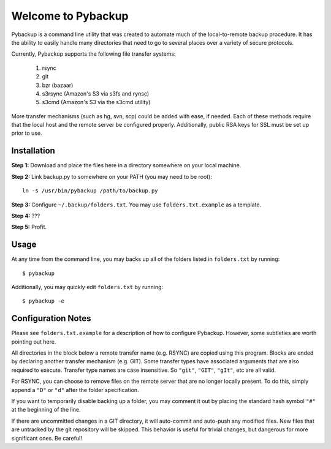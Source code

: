 *******************
Welcome to Pybackup
*******************

Pybackup is a command line utility that was created to automate much of the 
local-to-remote backup procedure. It has the ability to easily handle many 
directories that need to go to several places over a variety of secure protocols.  

Currently, Pybackup supports the following file transfer systems:

  1. rsync
  2. git
  3. bzr (bazaar)
  4. s3rsync (Amazon's S3 via s3fs and rynsc)
  5. s3cmd (Amazon's S3 via the s3cmd utility)

More transfer mechanisms (such as hg, svn, scp) could be added with ease, if
needed.  Each of these methods require that the local host and the remote 
server be configured properly.  Additionally, public RSA keys for SSL must 
be set up prior to use.

------------
Installation
------------

**Step 1:** Download and place the files here in a directory somewhere on your
local machine.

**Step 2:** Link backup.py to somewhere on your PATH (you may need to be root)::

    ln -s /usr/bin/pybackup /path/to/backup.py

**Step 3:** Configure ``~/.backup/folders.txt``.  You may use ``folders.txt.example`` 
as a template.

**Step 4:** ???

**Step 5:** Profit.


-----
Usage
-----

At any time from the command line, you may backs up all of the folders listed 
in ``folders.txt`` by running::

    $ pybackup


Additionally, you may quickly edit ``folders.txt`` by running::

    $ pybackup -e 


-------------------
Configuration Notes
-------------------

Please see ``folders.txt.example`` for a description of how to configure Pybackup.
However, some subtleties are worth pointing out here.

All directories in the block below a remote transfer name (e.g. RSYNC) are 
copied using this program.  Blocks are ended by declaring another transfer mechanism
(e.g. GIT).  Some transfer types have associated arguments that are also required
to execute.  Transfer type names are case insensitive.  So ``"git"``, ``"GIT"``,
``"gIt"``, etc are all valid.

For RSYNC, you can choose to remove files on the remote server that are no longer 
locally present.  To do this, simply append a ``"D"`` or ``"d"`` after the folder
specification.

If you want to temporarily disable backing up a folder, you may comment it out 
by placing the standard hash symbol ``"#"`` at the beginning of the line.

If there are uncommitted changes in a GIT directory, it will auto-commit and auto-push 
any modified files.  New files that are untracked by the git repository will be 
skipped.  This behavior is useful for trivial changes, but dangerous for more
significant ones. Be careful!

